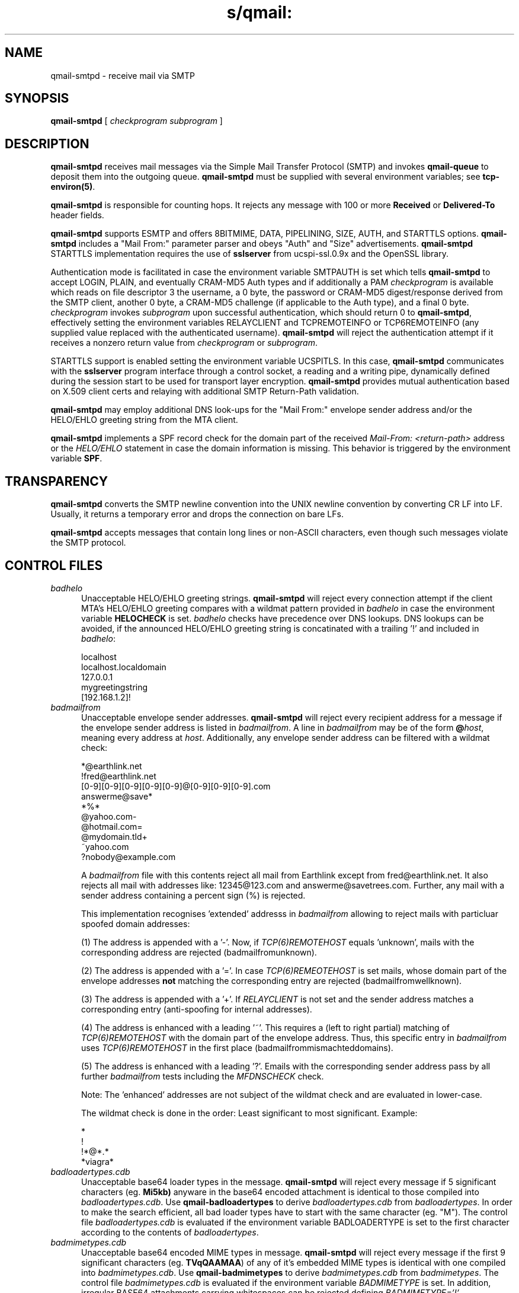 .TH s/qmail: qmail-smtpd 8

.SH "NAME"
qmail-smtpd \- receive mail via SMTP

.SH "SYNOPSIS"
.B qmail-smtpd
[
.I checkprogram
.I subprogram
]

.SH "DESCRIPTION"
.B qmail-smtpd
receives mail messages via the Simple Mail Transfer Protocol (SMTP)
and invokes
.B qmail-queue
to deposit them into the outgoing queue.
.B qmail-smtpd
must be supplied with several environment variables;
see
.BR tcp-environ(5) .

.B qmail-smtpd
is responsible for counting hops.
It rejects any message with 100 or more 
.B Received
or
.B Delivered-To
header fields.

.B qmail-smtpd
supports ESMTP and offers 8BITMIME, DATA, PIPELINING, SIZE, AUTH, and STARTTLS options.
.B qmail-smtpd
includes a "Mail From:" parameter parser and obeys "Auth" and "Size" advertisements.
.B qmail-smtpd
STARTTLS implementation requires the use of 
.B sslserver
from ucspi-ssl.0.9x and the OpenSSL library.

Authentication mode is facilitated in case the environment variable 
SMTPAUTH is set which tells
.B qmail-smtpd
to accept LOGIN, PLAIN, and eventually CRAM-MD5 Auth types
and if additionally a PAM
.I checkprogram 
is available which reads on file descriptor 3 the username, a 0 byte, 
the password or CRAM-MD5 digest/response derived from the SMTP client, 
another 0 byte, a CRAM-MD5 challenge (if applicable to the Auth type),
and a final 0 byte.
.I checkprogram
invokes
.I subprogram
upon successful authentication, which should return 0 to
.BR qmail-smtpd ,
effectively setting the environment variables RELAYCLIENT and 
TCPREMOTEINFO or TCP6REMOTEINFO
(any supplied value replaced with the authenticated username).
.B qmail-smtpd
will reject the authentication attempt if it receives a nonzero return
value from
.I checkprogram
or
.IR subprogram .

STARTTLS support is enabled setting the environment variable UCSPITLS.
In this case, 
.B qmail-smtpd
communicates with the
.B sslserver
program interface through a control socket, a reading and a writing pipe, dynamically
defined during the session start to be used for transport layer encryption. 
.B qmail-smtpd
provides mutual authentication based on X.509 client certs and relaying 
with additional SMTP Return-Path validation.

.B qmail-smtpd
may employ additional DNS look-ups for the "Mail From:" envelope sender 
address and/or the HELO/EHLO greeting string from the MTA client.

.B qmail-smtpd 
implements a SPF record check for the domain part of the received
.I Mail-From: <return-path>
address or
the
.I HELO/EHLO
statement in case the domain information is missing.
This behavior is triggered by the environment variable
.BR SPF .

.SH "TRANSPARENCY"
.B qmail-smtpd
converts the SMTP newline convention into the UNIX newline convention
by converting CR LF into LF.
Usually, it returns a temporary error and drops the connection on bare LFs.

.B qmail-smtpd
accepts messages that contain long lines or non-ASCII characters,
even though such messages violate the SMTP protocol.

.SH "CONTROL FILES"
.TP 5 
.IR badhelo
Unacceptable HELO/EHLO greeting strings.
.B qmail-smtpd
will reject every connection attempt 
if the client MTA's HELO/EHLO greeting compares with 
a wildmat pattern provided in
.IR badhelo
in case the environment variable 
.B HELOCHECK
is set. 
.IR badhelo
checks have precedence over DNS lookups.
DNS lookups can be avoided, if the announced 
HELO/EHLO greeting string is concatinated 
with a trailing '!' and included in 
.IR badhelo : 

.EX
  localhost
  localhost.localdomain
  127.0.0.1
  mygreetingstring
  [192.168.1.2]!
.EE

.TP 5
.I badmailfrom
Unacceptable envelope sender addresses.
.B qmail-smtpd
will reject every recipient address for a message
if the envelope sender address is listed in
.IR badmailfrom .
A line in
.I badmailfrom
may be of the form
.BR @\fIhost ,
meaning every address at
.IR host .
Additionally, any envelope sender address can be filtered
with a wildmat check:

.EX
  *@earthlink.net
  !fred@earthlink.net
  [0-9][0-9][0-9][0-9][0-9]@[0-9][0-9][0-9].com
  answerme@save*
  *%*
  @yahoo.com-
  @hotmail.com=
  @mydomain.tld+
  ~yahoo.com
  ?nobody@example.com
.EE

A
.I badmailfrom
file with this contents reject all mail from Earthlink except from
fred@earthlink.net. It also rejects all mail with addresses like:
12345@123.com and answerme@savetrees.com. Further, any mail with
a sender address containing a percent sign (%) is rejected.

This implementation recognises 'extended' addresss in 
.I badmailfrom 
allowing to reject mails with particluar spoofed domain addresses:

(1) The address is appended with a '-'. 
Now, if
.I TCP(6)REMOTEHOST
equals 'unknown', mails with the corresponding address are rejected
(badmailfromunknown).

(2) The address is appended with a '='.
In case
.I TCP(6)REMEOTEHOST
is set mails, whose domain part of the envelope addresses 
.B not 
matching 
the corresponding entry are rejected (badmailfromwellknown).

(3) The address is appended with a '+'.
If 
.I RELAYCLIENT 
is not set and the sender address matches a corresponding entry 
(anti-spoofing for internal addresses).

(4) The address is enhanced with a leading '~'.
This requires a (left to right partial) matching of 
.I TCP(6)REMOTEHOST 
with the domain part of the envelope address.
Thus, this specific entry in 
.I badmailfrom 
uses 
.I TCP(6)REMOTEHOST
in the first place (badmailfrommismachteddomains).

(5) The address is enhanced with a leading '?'.
Emails with the corresponding sender address pass by all further
.I  badmailfrom
tests including the
.I MFDNSCHECK 
check.

Note: The 'enhanced' addresses are not subject of the wildmat check
and are evaluated in lower-case.

The wildmat check is done in the order: 
Least significant to most significant.
Example:

.EX
  *
  !
  !*@*.*
  *viagra*
.EE

.TP
.I badloadertypes.cdb
Unacceptable base64 loader types in the message.
.B qmail-smtpd
will reject every message if 5 significant
characters (eg.
.BR Mi5kb)
anyware in the base64 encoded attachment is identical 
to those compiled into
.IR badloadertypes.cdb .
Use
.B qmail-badloadertypes
to derive
.I badloadertypes.cdb
from
.IR badloadertypes .
In order to make the search efficient, all bad loader 
types have to start with the same character (eg. "M").
The control file
.I badloadertypes.cdb
is evaluated if the environment variable BADLOADERTYPE
is set to the first character according to the contents of
.IR badloadertypes .
.TP
.I badmimetypes.cdb
Unacceptable base64 encoded MIME types in message.
.B qmail-smtpd
will reject every message if the first 9 significant
characters (eg.
.BR TVqQAAMAA )
of any of it's embedded MIME types is identical with one
compiled into
.IR badmimetypes.cdb .
Use
.B qmail-badmimetypes
to derive
.I badmimetypes.cdb
from
.IR badmimetypes .
The control file
.I badmimetypes.cdb
is evaluated if the environment variable 
.I BADMIMETYPE
is set.
In addition, irregular BASE64 attachments carrying whitespaces can
be rejected defining
.IR BADMIMETYPE='!' .
.TP 5
.I badrcptto
Unacceptable envelope recipient addresses.
.B qmail-smtpd
will reject every incoming message
if the envelope recipient address is listed in
.IR badrcptto .
This control file is complementary to
.IR badmailfrom .
A line in
.I badrcptto
may be of the form
.BR @\fIhost ,
meaning every address at
.IR host .
.I badrcptto
employes the same filtering logic for the envelope recipient as
.IR badmailfrom .
Effectively,
.IR badrcptto
allows a "whitelisting" of envelope recipient addresses:

.EX
  *
  !user1@mydomain.com
  !user2@mydomain.com
  !*@anotherdomain.com
.EE
.TP 5
.I databytes
Maximum number of bytes allowed in a message,
or 0 for no limit.
Default: 0.
If a message exceeds this limit,
.B qmail-smtpd
returns a permanent error code to the client;
in contrast, if
the disk is full or
.B qmail-smtpd
hits a resource limit,
.B qmail-smtpd
returns a temporary error code.

.I databytes
counts bytes as stored on disk, not as transmitted through the network.
It does not count the
.B qmail-smtpd
Received line, the
.B qmail-queue
Received line, or the envelope.

If the environment variable DATABYTES
is set, it overrides
.IR databytes .
.TP 5
.I localiphost
Replacement host name for local IP addresses.
Default:
.IR me ,
if that is supplied.
.B qmail-smtpd
is responsible for recognizing native IPv4/IPv6 addresses for the
current host.
When it sees a recipient address of the form
.I box@[d.d.d.d]  
or
.IR box@[a:b:c:d:e:f:g:h] ,
where
.I d.d.d.d  
or
.IR a:b:c:d:e:f:g:h
is a local IPv4/IPv6 address,
it replaces
.I [d.d.d.d] 
or
.IR [a:b:c:d:e:f:g:h] 
with
.IR localiphost .
This is done before
.IR rcpthosts .
.TP 5
.I morercpthosts
Extra allowed RCPT domains.
If
.I rcpthosts
and
.I morercpthosts
both exist,
.I morercpthosts
is effectively appended to
.IR rcpthosts .

You must run
.B qmail-newmrh
whenever
.I morercpthosts
changes.

Rule of thumb for large sites:
Put your 50 most commonly used domains into
.IR rcpthosts ,
and the rest into
.IR morercpthosts .
.TP 5
.I mailfromrules
Acceptable "Mail From:" addresses for
RELAYCLIENTs are included here. Use
.B qmail-mfrules
to derive
.TP 5
.I mailfromrules.cdb
from
.IR mailfromrules .
.TP 5
.I rcpthosts
Allowed RCPT domains.
If
.I rcpthosts
is supplied,
.B qmail-smtpd
will reject
any envelope recipient address with a domain not listed in
.IR rcpthosts .

Exception:
If the environment variable RELAYCLIENT is set,
.B qmail-smtpd
will ignore
.IR rcpthosts ,
and will append the value of RELAYCLIENT
to each incoming recipient address.

.I rcpthosts
may include wildcards:

.EX
   heaven.af.mil
   .heaven.af.mil
.EE

Envelope recipient addresses without @ signs are
always allowed through.
.TP 5
.I recipients
List of external resources providing acceptable,
full-qualified envelope addresses
(\'RCPT to: <recip@domain>\')
to be used for recipient verification
during the SMTP session.

The external sources can be either
.B fastforward
compliant cdbs including the envelope addresses,
where the path to a cdb has to be referenced
relative to Qmail's home directory - or -
.B checkpassword
compatible Plugable Authentication Modules
(PAM), receiving the envelope address on FD 3
as 'recip@domain\\0\\0\\0' and returning '0'
in a case of success and '1' in case of failure.
The use of a PAM is indicated with a delimiting '|' and
it will be called with up to five additional parameters;
while a cdb follows a ':', which can be omitted.

The list of external sources is consulted line-by-line for each
recipient envelope address until the first positive answer,
or a final negative response is encountered.
Which external source to be queried, depends on the domain part of the
recipient envelope address specified on the left side of the
.I recipients
file, while the external resource is provided right from the delimitor.

The addresses' domain part is evaluted in lower-case.
An exact domain match can be encompassed by means of a leading '@'.
The '*' is a generic wildcard for all domains.
Specific domains can be excluded from the lookup by means of a
leading '!'; thus all recipient addresses are accepted for this domain.
Additionally, a '!*' can be used as wildcard for all domains not encountered
before in 
.I recipients 
(pass-thru).

A
.I recipients
file is always constructed like 'domain:cdb','domain|pam',
or simply 'cdb':

.EX
   !nocheck.com
   @mydomain.com:users/recipients.cdb
   example.com|bin/qmail-smtpam mx.example.com
   *:etc/fastforward.cdb
   *|PATH/ldapam ldapserver host port DN passwd
   !*
.EE

Lagacy format:

.EX
   users/recipients.cdb
   etc/fastforward.cdb
.EE

Note: Excluded domains starting with a '!'
should be placed in the beginning of the
.I recipients
file for performance reasons, while the pass-thru
statement '!*' has to be on the last line.
The recipients check is applied after the
.I rcpthosts
evaluation.

.B qmail-recipients
may be used to construct a
.I users/recipients.cdb
from
.IR users/recipients .

The
.B qmail-smtpd
recipients mechanism supports Qmail's address extension (VERP).
Unqualified envelope recipients are appended with \'@localhost\'.
.TP 5
.I smtpgreeting
SMTP greeting message.
Default:
.IR me ,
if that is supplied;
otherwise
.B qmail-smtpd
will refuse to run.
The first word of
.I smtpgreeting
should be the current host's name.
.TP 5
.I spfexplain
An additional SPF explanation can be given here to provide more
specific information for the sender in case of a reject. 
SPF macro expansion is possible. It will override the default one, e.g.:

.EE
See https://example.com/spfrules.html (#5.7.1)
.EX
.TP 5
.I spflocalrules
As 'last resort', it is possible to include SPF local rules here 
(on one line), that will be applied before other SPF rules would fail.  
This can be used to allow certain MX to send mails anyway. Example:

.EE
include:spf.trusted-forwarder.org
.EX
.TP 5
.I timeoutsmtpd
Number of seconds
.B qmail-smtpd
will wait for each new buffer of data from the remote SMTP client.
Default: 1200.

.SH "CONDITIONAL CONTROL FILES"
The control files \fIrcpthosts\fR, \fImorecpthosts\fR, 
\fIrecipients\fR, \fIbadhelo\fR 
are "conditional" control files and evaluated 
only if the environment variable RELAYCLIENT is not set. 
On the other hand,
\fImailfromrules.cdb\fR is only taken into account, if
RELAYCLIENT is set.
This allows 
.B qmail-smtpd
to relay mail messages from local clients and to filter 
mails with certain SMTP envelope conditions
originating from particular clients ("Split Horizon").
Other conditional control files are 
\fIbadloadertypes\fR, 
\fIbadmimetypes\fR
which depend on the setting of the corresponding 
environment variables.

Further, the control files \fIspfexplain\fR and 
\fIspflocalrules\fR are only evaluated if the 
environment variable 
.I SPF
is defined and greater than 0 and 
.I RELAYCLIENT
is not set. 

.SH "ENVIRONMENT VARIABLES READ"
Environment variables may be defined globally in the
.B qmail-smtpd 
startup script and/or individually as part of the
.B tcpserver's
cdb database.
The environment variables may be quoted ("variable", or 'variable') and
in case of global use, have to be exported.
.B qmail-smtpd
supports the following legacy environment variables, typically
provided by
.B tcpserver
or
.B sslserver:
.IR TCP(6)REMOTEIP ,
.IR TCP(6)REMOTEHOST 
.IR TCP(6)REMOTEINFO 
and 
.IR TCPLOCALPORT
as well as
.IR RELAYCLIENT .
Additionally, 
.B qmail-smtpd
may use several environment variables for different purposes.
.P
Controlling the SMTP HELO/EHLO:
.IP
.TP 5
.I HELOCHECK=''
enables a check of the provided HELO/EHLO greeting against
the content of the control file
.IR badhelo .
In case no HELO/EHLO greeting is given, SMTP
connections can be rejected, if
.I HELOCHECK='!'
is set. Checks on the presence and the content of
the HELO/EHLO greeting string is facilitated, setting
.IR HELOCHECK='.' .
To enforce the match of the HELO/EHLO greeting with 
the remote host's FQDN (
.IR TCP(6)REMOTEHOST ), 
use
.IR HELOCHECK='=' .
.TP 5
.IR HELOCHECK='A' | HELOCHECK='M'
enable DNS A/MX lookup for the HELO/EHLO greeting string.
In addition, the HELO/EHLO string is checked against 
the content of
.IR badhelo .
.P
Controlling the SMTP Mail From:
.IP
.TP 5
.I LOCALMFCHECK
is used to enable a "Mail From:" address Verification (MAV) for RELAYCLIENTs.
Thus, the domain part of the "Mail From:" envelope sender address
has to match an entry in
.IR rcpthosts
or
.IR morercpthosts
control files, if not explicitly defined otherwise.

If LOCALMFCHECK='!' is set, the control file
.I mailfromrules.cdb
is evaluated and the MAV is facilitated employing the environment variables
.IR TCP(6)REMOTEINFO ,
.IR TCP(6)REMOTIP ,
or
.I TCP(6)REMOTEHOST
as a key.
However, if LOCALMFCHECK='=' is provided, 
.IR TCP(6)REMOTEINFO 
(i.e. set by Auth) has to match the "Mail From:" 
envelope address (case insensitive).
Alternativley, using LOCALMFCHECK='?' the email address
embedded in the DN of a X.509 client is used and compared 
against the "Mail From:" envelope address.
Of course, this requires
.B sslserver
to request a client cert for mutual authentication.

Note: Adding a qualifier to LOCALMFCHCEK,
the entire "Mail From:" address is verified; 
not only the domain part.
.TP 5
.IR MFDNSCHECK
enable DNS MX lookup for the domain part of the "Mail From:" envelope sender address.
.TP 5
.I SPF='0'|'1'|'2'|'3'|'4'|'5'|'6'
SPF Records will be evaluated for the current SMTP session in case
.B SPF
is defined. The value of 
.B SPF
may be given between 1 and 6 to enable SPF checks.
.I 1 
selects 'annotate-only' mode, where
.B qmail-smtpd
will annotate incoming email with a
.B Received-SPF
header, but will not reject any messages.  
.I 2 
will produce temporary failures on DNS lookup problems 
so you can be sure always to have a meaningful Received-SPF header.  
.I 3 
selects 'reject' mode, where incoming mail will be rejected 
if the SPF record says 'fail'.  
.I 4
selects a more stricter rejection mode, which is like 'reject' mode,
except that incoming mail will also be rejected, when the SPF record
says 'softfail'. Further,
.I 5 
will reject when the SPF record says 'neutral', and 
.I 6 
rejects, if no SPF records are available at all 
(or a syntax error was encountered).
If 
.B SPF 
is given as 
.IR 0 ,
SPF checks are disabled.

Note: Additional control files are
.I spfexplain 
and
.IR spflocalrules .

.P
Controlling the SMTP RCPT TO:
.IP
.TP 5
.I MAXRECIPIENTS
is the number of Rcpt To:'s
.B qmail-smtpd
will accept in a SMTP session.
If MAXRECIPIENTS ist not set, any number is allowed.
.TP 5
.IR TARPITCOUNT
is the number of Rcpt To:
.B qmail-smtpd
accepts before it starts tarpitting.
Default: 0 which means no tarpitting.
.TP 5
.IR TARPITDELAY
tarpitdelay is the time in seconds of delay
to be introduced after each subsequent Rcpt To:.

Smart Rejection Notes:
If
.IR TARPITCOUNT
is set and
.IR TARPITDELAY
= 0 (default)
.B qmail-smtpd
will issue after recognising
.IR TARPITCOUNT
invalid Rcpt To: a Recipient failure;
thus additional Rcpt Tos will not be accepted.
If, however
.IR TARPITCOUNT
is set and
.IR TARPITDELAY
= 999
.B qmail-smtpd
will issue after
.IR TARPITCOUNT
invalid Rcpt To: a Recipient failure
.TP 5 
.I RECIPIENTS450
tells
.b qmail-smtpd
to issue a SMTP reply '450' (temporary rejection) 
instead the default '550'
in case the recipient was not listed in any
.I recipients 
cdb.
.TP 5
.I REPLYMAV
allows the setting of customized SMTP reply messages in case
of a MAV mismatch.
.P
Controlling the email body:
.IP
.TP 5
.I BADLOADERTYPE='c'
tells
.B qmail-smtpd
to evalute the control file
.I badloadertypes.cdb
with the starting string 'c'.
If 
.I BADLOADERTYPE='-'
is set, the check is disabled.
In case
.I BADLOADERTYPE='+'
is defined, the check is disabled for
.IR RELAYCLIENTS .
.TP 5
.I BADMIMETYPE
see control file
.IR badmimetypes.cdb .
In case
.I BADMIMETYPE='-'
is set; 
.I badmimetypes.cdb 
is not considered; thus the check is disabled.
Providing
.I BADMIMTETYPE='+'
the check is disabled if in addition
.IR RELAYCLIENTS 
are recognized.

.TP 5
.I BASE64
tells QHPSI to enable virus checking only if a base64 encoded
attachment was identified.
.TP 5
.I DATABYTES
see control file
.IR databytes .
.TP 5
.I QHPSI
is used by 
.B qmail-smtpd
to supply the name of the virus scanner and it's path.
.P
Environment variables for SMTP authentication: 
.IP
.TP 5
.I SMTPAUTH
is used to enable SMTP Authentication for the 
Auth types
LOGIN and PLAIN.
In case
.TP 5
.I SMTPAUTH='+cram'
is defined,
.B qmail-smtpd
honors LOGIN, PLAIN, and additionally CRAM-MD5 authentication.
Simply
.TP 5
.I SMTPAUTH='cram'
restricts authentication just to CRAM-MD5.
If however
.TP 5
.I SMTPAUTH='!'
starts with an exclamation mark, Auth is required. 
You can enforce 'Submission' using this option 
and binding
.B qmail-smtpd
to the SUBMISSION port \'587'\.
In particular,
.TP 5
.I SMTPAUTH='!cram'
may be useful.
In opposite, if
.TP 5
.I SMTPAUTH='-'
starts with a dash, Auth disabled for particular
connections.
Note: The use of 'cram' requires a CRAM-MD5 enabled PAM.
.P
Setting up the TLS/STARTTLS environment:
.IP
.TP 5
.I UCSPITLS
enables encrypted SMTP communication 
via STARTTLS in case 
.B sslserver
is provided.
If
.I UCSPITLS='!'
is set, STARTTLS is required; while setting
.I UCSPITLS='-'
disables STARTTLS.
Further, 
.I UCSPITLS='?'
may be used to force the client to present a X.509 cert 
for authentication purpose which may be refined 
requesting
.I UCSPITLS='@' 
to additionally fetch the email address
from the client's cert to be perhaps subject of 
.IR LOCALMFCHECK .
.P
Other environment variables used:
.IP
.TP 5
.I DELIVERTO
mail address for special recipients.
.TP 5
.I RBLSMTPD
feed from 
.B rblsmtpd
including the information received from the
inquired RBL hosts and displayed as
.I X-RBL-Info: 
message header.

.SH "ENVIRONMENT VARIABLES SET"
By means of the following environment variables, 
the SMTP session an be interrogated:
.TP 5
.I HELOHOST
the HELO/EHLO greeting of the SMTP client.
.TP 5
.I AUTHPROTOCOL
the ESMTPA protocol used for authentication.
.TP 5
.I AUTHUSER
the supplied username for authentication.
.TP 5
.I MAILFROM
containes the received "Mail From:" address.
.TP 5
.I RCPTTO
containes all received "Rcpt To:" addresses separated by blanks.
.TP 5
.I TCP(6)REMOTEINFO
in authentication mode set to the accepted username.
.TP 5
.I SSL_*
information from
.BR sslserver ,
if applicable.
.TP 5
.I SPFRESULT
indicates the evaluation of the SPF query. The following
values are provided (in addition with the Received header):
.IR pass ,
.IR fail ,
.IR softfail ,
.IR neutral ,
.IR unknown ,
and
.IR error .

.SH "SEE ALSO"
tcp-environ(5),
qmail-control(5),
qmail-inject(8),
qmail-newmrh(8),
qmail-newbmt(8),
qmail-authuser(8),
qmail-recipients(8),
qmail-smtpam(8),
qmail-mfrules(8),
qmail-queue(8),
qmail-remote(8),
qmail-send(8),
qmail-log(8),
tcpserver(8),
sslserver(8).

